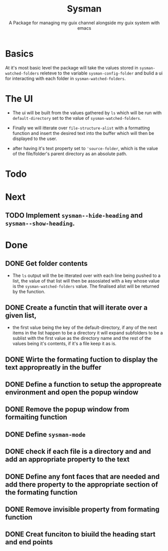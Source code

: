 #+TITLE: Sysman
#+SUBTITLE: A Package for managing my guix channel alongside my guix system with emacs

* Basics
At it's most basic level the package will take the values stored in
~sysman-watched-folders~ releteve to the variable ~sysman-config-folder~
and bulid a ui for interacting with each folder in
~sysman-watched-folders~.
* The UI
- The ui will be built from the values gathered by =ls= which will be
  run with ~default-directory~ set to the value of
  ~sysman-watched-folders~.
  
- Finally we will itterate over ~file-structure-alist~ with a formatting
  function and insert the desired text into the buffer which will then
  be displayed to the user.

- after having it's text property set to ~'source-folder~, which is the
  value of the file/folder's parent directory as an absolute path.
* Todo

* Next
** TODO Implement ~sysman--hide-heading~ and ~sysman--show-heading~.

* Done
** DONE Get folder contents
- The =ls= output will the be itterated over with each line being pushed
  to a list, the value of that list will then be assosiated with a key
  whose value is the ~sysman-watched-folders~ value. The finalised alist
  will be returned by the function.
** DONE Create a functin that will iterate over a given list,
- the first value being the key of the default-directory, if any of
  the next items in the list happen to be a directory it will expand
  subfolders to be a sublist with the first value as the directory
  name and the rest of the values being it's contents, if it's a file
  keep it as is.
** DONE Wirte the formating fuction to display the text appropreatly in the buffer
CLOSED: [2022-02-03 Thu 18:23]
** DONE Define a function to setup the appropreate environment and open the popup window
CLOSED: [2022-02-03 Thu 21:34]
** DONE Remove the popup window from formaiting function
CLOSED: [2022-02-03 Thu 21:34]
** DONE Define ~sysman-mode~
CLOSED: [2022-02-03 Thu 21:35]
** DONE check if each file is a directory and and add an appropriate property to the text
CLOSED: [2022-02-04 Fri 10:16]
** DONE Define any font faces that are needed and add there property to the appropriate section of the formating function
CLOSED: [2022-02-04 Fri 11:20]
** DONE Remove invisible property from formating function 
CLOSED: [2022-02-06 Sun 12:25]
** DONE Creat funciton to biuild the heading start and end points
CLOSED: [2022-02-06 Sun 12:26]

